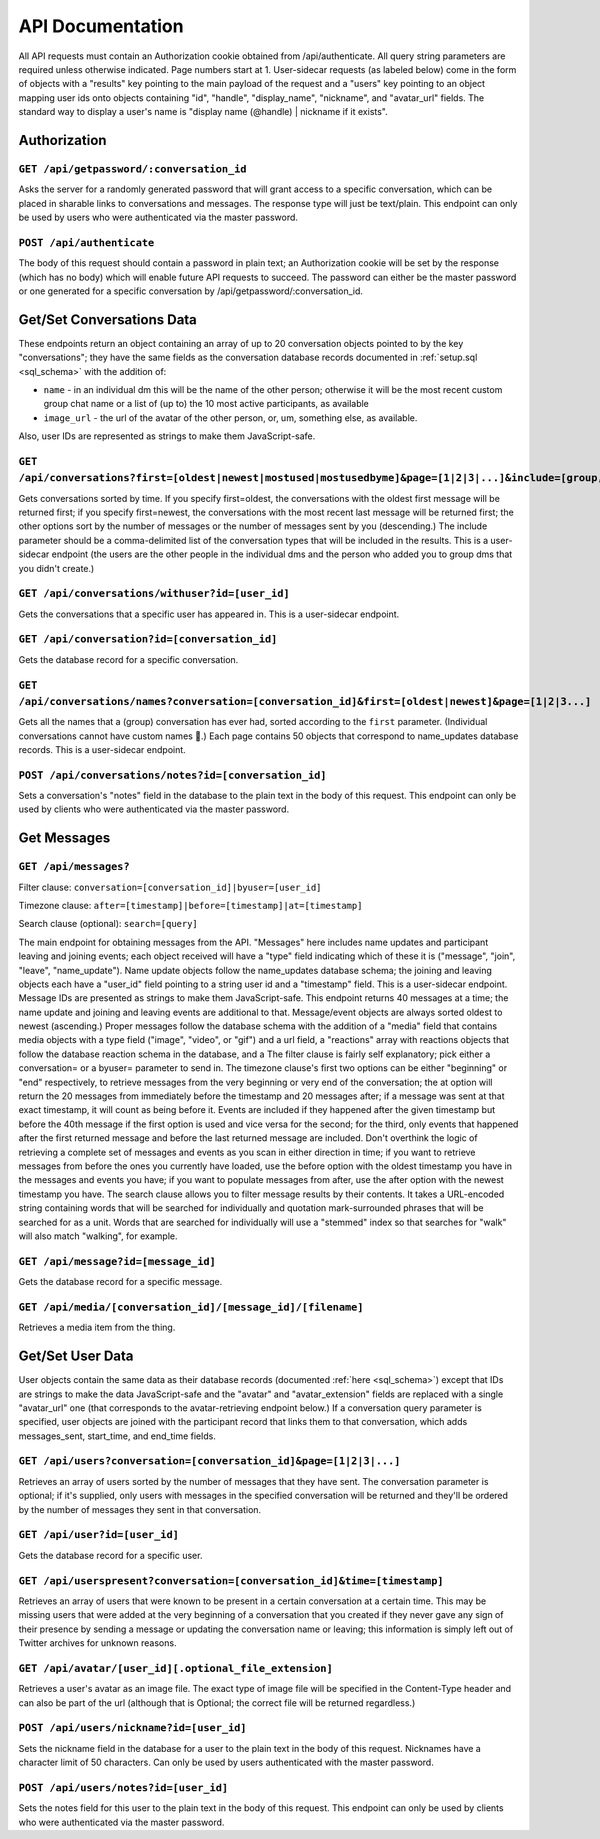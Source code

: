 ###################
API Documentation
###################

All API requests must contain an Authorization cookie obtained from /api/authenticate. All query string parameters are required unless otherwise indicated. Page numbers start at 1. User-sidecar requests (as labeled below) come in the form of objects with a "results" key pointing to the main payload of the request and a "users" key pointing to an object mapping user ids onto objects containing "id", "handle", "display_name", "nickname", and "avatar_url" fields. The standard way to display a user's name is "display name (@handle) | nickname if it exists".

Authorization
================

``GET /api/getpassword/:conversation_id``
------------------------------------------

Asks the server for a randomly generated password that will grant access to a specific conversation, which can be placed in sharable links to conversations and messages. The response type will just be text/plain. This endpoint can only be used by users who were authenticated via the master password.

``POST /api/authenticate``
-----------------------------

The body of this request should contain a password in plain text; an Authorization cookie will be set by the response (which has no body) which will enable future API requests to succeed. The password can either be the master password or one generated for a specific conversation by /api/getpassword/:conversation_id.

Get/Set Conversations Data
===========================

These endpoints return an object containing an array of up to 20 conversation objects pointed to by the key "conversations"; they have the same fields as the conversation database records documented in :ref:`setup.sql <sql_schema>` with the addition of:

* ``name`` - in an individual dm this will be the name of the other person; otherwise it will be the most recent custom group chat name or a list of (up to) the 10 most active participants, as available
* ``image_url`` - the url of the avatar of the other person, or, um, something else, as available.

Also, user IDs are represented as strings to make them JavaScript-safe.

``GET /api/conversations?first=[oldest|newest|mostused|mostusedbyme]&page=[1|2|3|...]&include=[group,individual]``
-------------------------------------------------------------------------------------------------------------------

Gets conversations sorted by time. If you specify first=oldest, the conversations with the oldest first message will be returned first; if you specify first=newest, the conversations with the most recent last message will be returned first; the other options sort by the number of messages or the number of messages sent by you (descending.) The include parameter should be a comma-delimited list of the conversation types that will be included in the results. This is a user-sidecar endpoint (the users are the other people in the individual dms and the person who added you to group dms that you didn't create.)

``GET /api/conversations/withuser?id=[user_id]``
-----------------------------------------------------

Gets the conversations that a specific user has appeared in. This is a user-sidecar endpoint.

``GET /api/conversation?id=[conversation_id]``
------------------------------------------------

Gets the database record for a specific conversation.

``GET /api/conversations/names?conversation=[conversation_id]&first=[oldest|newest]&page=[1|2|3...]``
------------------------------------------------------------------------------------------------------------

Gets all the names that a (group) conversation has ever had, sorted according to the ``first`` parameter. (Individual conversations cannot have custom names 🙁.) Each page contains 50 objects that correspond to name_updates database records. This is a user-sidecar endpoint.

``POST /api/conversations/notes?id=[conversation_id]``
-------------------------------------------------------

Sets a conversation's "notes" field in the database to the plain text in the body of this request. This endpoint can only be used by clients who were authenticated via the master password.

Get Messages
===================

``GET /api/messages?``
-----------------------
Filter clause: ``conversation=[conversation_id]|byuser=[user_id]``

Timezone clause: ``after=[timestamp]|before=[timestamp]|at=[timestamp]``

Search clause (optional): ``search=[query]``

The main endpoint for obtaining messages from the API. "Messages" here includes name updates and participant leaving and joining events; each object received will have a "type" field indicating which of these it is ("message", "join", "leave", "name_update"). Name update objects follow the name_updates database schema; the joining and leaving objects each have a "user_id" field pointing to a string user id and a "timestamp" field. This is a user-sidecar endpoint. Message IDs are presented as strings to make them JavaScript-safe. This endpoint returns 40 messages at a time; the name update and joining and leaving events are additional to that. Message/event objects are always sorted oldest to newest (ascending.)
Proper messages follow the database schema with the addition of a "media" field that contains media objects with a type field ("image", "video", or "gif") and a url field, a "reactions" array with reactions objects that follow the database reaction schema in the database, and a 
The filter clause is fairly self explanatory; pick either a conversation= or a byuser= parameter to send in.
The timezone clause's first two options can be either "beginning" or "end" respectively, to retrieve messages from the very beginning or very end of the conversation; the at option will return the 20 messages from immediately before the timestamp and 20 messages after; if a message was sent at that exact timestamp, it will count as being before it. Events are included if they happened after the given timestamp but before the 40th message if the first option is used and vice versa for the second; for the third, only events that happened after the first returned message and before the last returned message are included. Don't overthink the logic of retrieving a complete set of messages and events as you scan in either direction in time; if you want to retrieve messages from before the ones you currently have loaded, use the before option with the oldest timestamp you have in the messages and events you have; if you want to populate messages from after, use the after option with the newest timestamp you have.
The search clause allows you to filter message results by their contents. It takes a URL-encoded string containing words that will be searched for individually and quotation mark-surrounded phrases that will be searched for as a unit. Words that are searched for individually will use a "stemmed" index so that searches for "walk" will also match "walking", for example.

``GET /api/message?id=[message_id]``
---------------------------------------

Gets the database record for a specific message.

``GET /api/media/[conversation_id]/[message_id]/[filename]``
---------------------------------------------------------------

Retrieves a media item from the thing.

Get/Set User Data
===================

User objects contain the same data as their database records (documented :ref:`here <sql_schema>`) except that IDs are strings to make the data JavaScript-safe and the "avatar" and "avatar_extension" fields are replaced with a single "avatar_url" one (that corresponds to the avatar-retrieving endpoint below.) If a conversation query parameter is specified, user objects are joined with the participant record that links them to that conversation, which adds messages_sent, start_time, and end_time fields.

``GET /api/users?conversation=[conversation_id]&page=[1|2|3|...]``
----------------------------------------------------------------------

Retrieves an array of users sorted by the number of messages that they have sent. The conversation parameter is optional; if it's supplied, only users with messages in the specified conversation will be returned and they'll be ordered by the number of messages they sent in that conversation.

``GET /api/user?id=[user_id]``
--------------------------------

Gets the database record for a specific user.

``GET /api/userspresent?conversation=[conversation_id]&time=[timestamp]``
-----------------------------------------------------------------------------

Retrieves an array of users that were known to be present in a certain conversation at a certain time. This may be missing users that were added at the very beginning of a conversation that you created if they never gave any sign of their presence by sending a message or updating the conversation name or leaving; this information is simply left out of Twitter archives for unknown reasons.

``GET /api/avatar/[user_id][.optional_file_extension]``
--------------------------------------------------------

Retrieves a user's avatar as an image file. The exact type of image file will be specified in the Content-Type header and can also be part of the url (although that is Optional; the correct file will be returned regardless.)

``POST /api/users/nickname?id=[user_id]``
------------------------------------------

Sets the nickname field in the database for a user to the plain text in the body of this request. Nicknames have a character limit of 50 characters. Can only be used by users authenticated with the master password.

``POST /api/users/notes?id=[user_id]``
---------------------------------------

Sets the notes field for this user to the plain text in the body of this request. This endpoint can only be used by clients who were authenticated via the master password.
